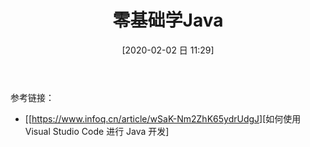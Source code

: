 #+TITLE: 零基础学Java
#+DATE: [2020-02-02 日 11:29]


参考链接：
+ [[https://www.infoq.cn/article/wSaK-Nm2ZhK65ydrUdgJ][如何使用 Visual Studio Code 进行 Java 开发]
